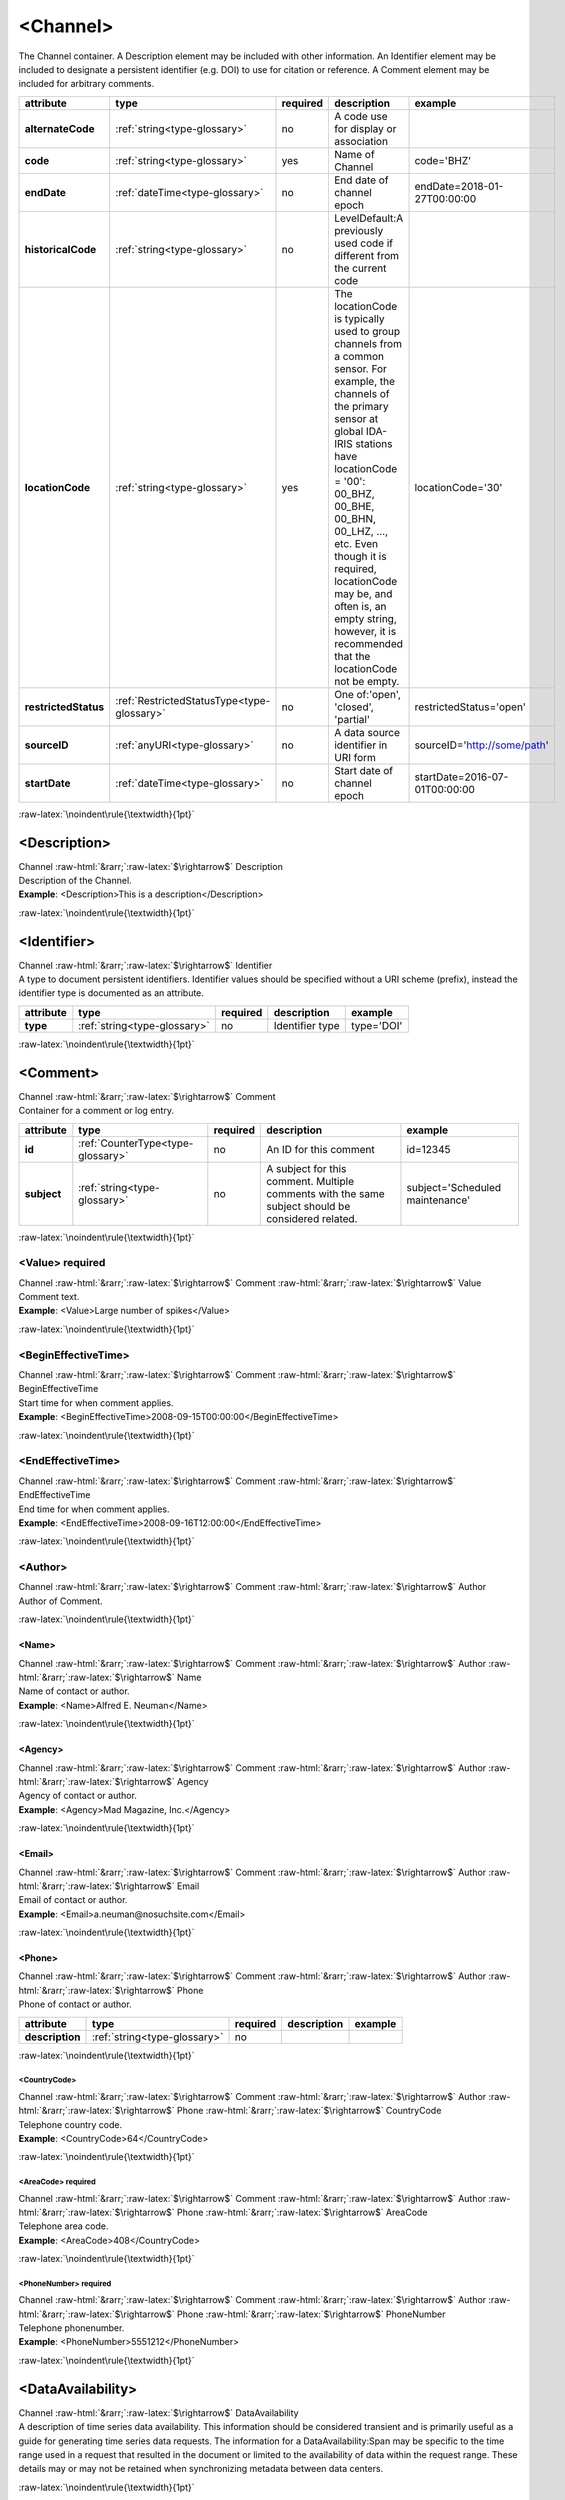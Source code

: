 .. Auto-generated rst file from scan of fdsn xsd

.. role:: blue
.. role:: red
.. role::  raw-html(raw)
	:format: html
.. role::  raw-latex(raw)
	:format: latex

.. _channel:

<Channel>
============================================================
.. container:: hatnote hatnote-gray

   .. container:: description

      The Channel container. A Description element may be included with other information. An Identifier element may be included to designate a persistent identifier (e.g. DOI) to use for citation or reference. A Comment element may be included for arbitrary comments.

.. tabularcolumns::|l|l|l|1|1| 

.. csv-table::
      :class: rows
      :escape: \ 
      :header: "attribute", "type", "required", "description", "example"
      :widths: auto

      **alternateCode**, :ref:`string<type-glossary>`, no, "A code use for display or association", "" 
      **code**, :ref:`string<type-glossary>`, :red:`yes`, "Name of Channel ", "code='BHZ'" 
      **endDate**, :ref:`dateTime<type-glossary>`, no, "End date of channel epoch", "endDate=2018-01-27T00:00:00" 
      **historicalCode**, :ref:`string<type-glossary>`, no, "LevelDefault:A previously used code if different from the current code", "" 
      **locationCode**, :ref:`string<type-glossary>`, :red:`yes`, "The locationCode is typically used to group channels from a common sensor. For example, the channels of the primary sensor at global IDA-IRIS stations have locationCode = '00': 00_BHZ, 00_BHE, 00_BHN, 00_LHZ, ..., etc. Even though it is required, locationCode may be, and often is, an empty string, however, it is recommended that the locationCode not be empty.", "locationCode='30'" 
      **restrictedStatus**, :ref:`RestrictedStatusType<type-glossary>`, no, "One of:'open', 'closed', 'partial'", "restrictedStatus='open'" 
      **sourceID**, :ref:`anyURI<type-glossary>`, no, "A data source identifier in URI form", "sourceID='http://some/path'" 
      **startDate**, :ref:`dateTime<type-glossary>`, no, "Start date of channel epoch", "startDate=2016-07-01T00:00:00" 


:raw-latex:`\noindent\rule{\textwidth}{1pt}`

.. _channel-description:

<Description>
------------------------------------------------------------
.. container:: hatnote hatnote-gray

   .. container:: crumb

      Channel :raw-html:`&rarr;`:raw-latex:`$\rightarrow$` Description

   .. container:: type

			.. only:: latex

					type: :ref:`string<type-glossary>`

			.. only:: html

					type:`string <appendices.html#glossary-string>`_

   .. container:: description

      Description of the Channel.

   .. container:: example

      **Example**: <Description>This is a description</Description>


:raw-latex:`\noindent\rule{\textwidth}{1pt}`

.. _channel-identifier:

<Identifier>
------------------------------------------------------------
.. container:: hatnote hatnote-gray

   .. container:: crumb

      Channel :raw-html:`&rarr;`:raw-latex:`$\rightarrow$` Identifier

   .. container:: type

			.. only:: latex

					type: :ref:`string<type-glossary>`

			.. only:: html

					type:`string <appendices.html#glossary-string>`_

   .. container:: description

      A type to document persistent identifiers. Identifier values should be specified without a URI scheme (prefix), instead the identifier type is documented as an attribute.

.. tabularcolumns::|l|l|l|1|1| 

.. csv-table::
      :class: rows
      :escape: \ 
      :header: "attribute", "type", "required", "description", "example"
      :widths: auto

      **type**, :ref:`string<type-glossary>`, no, "Identifier type", "type='DOI'" 


:raw-latex:`\noindent\rule{\textwidth}{1pt}`

.. _channel-comment:

<Comment>
------------------------------------------------------------
.. container:: hatnote hatnote-gray

   .. container:: crumb

      Channel :raw-html:`&rarr;`:raw-latex:`$\rightarrow$` Comment

   .. container:: description

      Container for a comment or log entry.

.. tabularcolumns::|l|l|l|1|1| 

.. csv-table::
      :class: rows
      :escape: \ 
      :header: "attribute", "type", "required", "description", "example"
      :widths: auto

      **id**, :ref:`CounterType<type-glossary>`, no, "An ID for this comment", "id=12345" 
      **subject**, :ref:`string<type-glossary>`, no, "A subject for this comment. Multiple comments with the same subject should be considered related.", "subject='Scheduled maintenance'" 


:raw-latex:`\noindent\rule{\textwidth}{1pt}`

.. _channel-comment-value:

<Value>     :red:`required`
^^^^^^^^^^^^^^^^^^^^^^^^^^^^^^^^^^^^^^^^^^^^^^^^^^^^^^^^^^^^
.. container:: hatnote hatnote-gray

   .. container:: crumb

      Channel :raw-html:`&rarr;`:raw-latex:`$\rightarrow$` Comment :raw-html:`&rarr;`:raw-latex:`$\rightarrow$` Value

   .. container:: type

			.. only:: latex

					type: :ref:`string<type-glossary>`

			.. only:: html

					type:`string <appendices.html#glossary-string>`_

   .. container:: description

      Comment text.

   .. container:: example

      **Example**: <Value>Large number of spikes</Value>


:raw-latex:`\noindent\rule{\textwidth}{1pt}`

.. _channel-comment-begineffectivetime:

<BeginEffectiveTime>
^^^^^^^^^^^^^^^^^^^^^^^^^^^^^^^^^^^^^^^^^^^^^^^^^^^^^^^^^^^^
.. container:: hatnote hatnote-gray

   .. container:: crumb

      Channel :raw-html:`&rarr;`:raw-latex:`$\rightarrow$` Comment :raw-html:`&rarr;`:raw-latex:`$\rightarrow$` BeginEffectiveTime

   .. container:: type

			.. only:: latex

					type: :ref:`dateTime<type-glossary>`

			.. only:: html

					type:`dateTime <appendices.html#glossary-datetime>`_

   .. container:: description

      Start time for when comment applies.

   .. container:: example

      **Example**: <BeginEffectiveTime>2008-09-15T00:00:00</BeginEffectiveTime>


:raw-latex:`\noindent\rule{\textwidth}{1pt}`

.. _channel-comment-endeffectivetime:

<EndEffectiveTime>
^^^^^^^^^^^^^^^^^^^^^^^^^^^^^^^^^^^^^^^^^^^^^^^^^^^^^^^^^^^^
.. container:: hatnote hatnote-gray

   .. container:: crumb

      Channel :raw-html:`&rarr;`:raw-latex:`$\rightarrow$` Comment :raw-html:`&rarr;`:raw-latex:`$\rightarrow$` EndEffectiveTime

   .. container:: type

			.. only:: latex

					type: :ref:`dateTime<type-glossary>`

			.. only:: html

					type:`dateTime <appendices.html#glossary-datetime>`_

   .. container:: description

      End time for when comment applies.

   .. container:: example

      **Example**: <EndEffectiveTime>2008-09-16T12:00:00</EndEffectiveTime>


:raw-latex:`\noindent\rule{\textwidth}{1pt}`

.. _channel-comment-author:

<Author>
^^^^^^^^^^^^^^^^^^^^^^^^^^^^^^^^^^^^^^^^^^^^^^^^^^^^^^^^^^^^
.. container:: hatnote hatnote-gray

   .. container:: crumb

      Channel :raw-html:`&rarr;`:raw-latex:`$\rightarrow$` Comment :raw-html:`&rarr;`:raw-latex:`$\rightarrow$` Author

   .. container:: description

      Author of Comment.


:raw-latex:`\noindent\rule{\textwidth}{1pt}`

.. _channel-comment-author-name:

<Name>
''''''''''''''''''''''''''''''''''''''''''''''''''''''''''''
.. container:: hatnote hatnote-gray

   .. container:: crumb

      Channel :raw-html:`&rarr;`:raw-latex:`$\rightarrow$` Comment :raw-html:`&rarr;`:raw-latex:`$\rightarrow$` Author :raw-html:`&rarr;`:raw-latex:`$\rightarrow$` Name

   .. container:: type

			.. only:: latex

					type: :ref:`string<type-glossary>`

			.. only:: html

					type:`string <appendices.html#glossary-string>`_

   .. container:: description

      Name of contact or author.

   .. container:: example

      **Example**: <Name>Alfred E. Neuman</Name>


:raw-latex:`\noindent\rule{\textwidth}{1pt}`

.. _channel-comment-author-agency:

<Agency>
''''''''''''''''''''''''''''''''''''''''''''''''''''''''''''
.. container:: hatnote hatnote-gray

   .. container:: crumb

      Channel :raw-html:`&rarr;`:raw-latex:`$\rightarrow$` Comment :raw-html:`&rarr;`:raw-latex:`$\rightarrow$` Author :raw-html:`&rarr;`:raw-latex:`$\rightarrow$` Agency

   .. container:: type

			.. only:: latex

					type: :ref:`string<type-glossary>`

			.. only:: html

					type:`string <appendices.html#glossary-string>`_

   .. container:: description

      Agency of contact or author.

   .. container:: example

      **Example**: <Agency>Mad Magazine, Inc.</Agency>


:raw-latex:`\noindent\rule{\textwidth}{1pt}`

.. _channel-comment-author-email:

<Email>
''''''''''''''''''''''''''''''''''''''''''''''''''''''''''''
.. container:: hatnote hatnote-gray

   .. container:: crumb

      Channel :raw-html:`&rarr;`:raw-latex:`$\rightarrow$` Comment :raw-html:`&rarr;`:raw-latex:`$\rightarrow$` Author :raw-html:`&rarr;`:raw-latex:`$\rightarrow$` Email

   .. container:: type

			.. only:: latex

					type: :ref:`string<type-glossary>`

			.. only:: html

					type:`string <appendices.html#glossary-string>`_

   .. container:: description

      Email of contact or author.

   .. container:: example

      **Example**: <Email>a.neuman@nosuchsite.com</Email>


:raw-latex:`\noindent\rule{\textwidth}{1pt}`

.. _channel-comment-author-phone:

<Phone>
''''''''''''''''''''''''''''''''''''''''''''''''''''''''''''
.. container:: hatnote hatnote-gray

   .. container:: crumb

      Channel :raw-html:`&rarr;`:raw-latex:`$\rightarrow$` Comment :raw-html:`&rarr;`:raw-latex:`$\rightarrow$` Author :raw-html:`&rarr;`:raw-latex:`$\rightarrow$` Phone

   .. container:: description

      Phone of contact or author.

.. tabularcolumns::|l|l|l|1|1| 

.. csv-table::
      :class: rows
      :escape: \ 
      :header: "attribute", "type", "required", "description", "example"
      :widths: auto

      **description**, :ref:`string<type-glossary>`, no, "", "" 


:raw-latex:`\noindent\rule{\textwidth}{1pt}`

.. _channel-comment-author-phone-countrycode:

<CountryCode>
""""""""""""""""""""""""""""""""""""""""""""""""""""""""""""
.. container:: hatnote hatnote-gray

   .. container:: crumb

      Channel :raw-html:`&rarr;`:raw-latex:`$\rightarrow$` Comment :raw-html:`&rarr;`:raw-latex:`$\rightarrow$` Author :raw-html:`&rarr;`:raw-latex:`$\rightarrow$` Phone :raw-html:`&rarr;`:raw-latex:`$\rightarrow$` CountryCode

   .. container:: type

			.. only:: latex

					type: :ref:`integer<type-glossary>`

			.. only:: html

					type:`integer <appendices.html#glossary-integer>`_

   .. container:: description

      Telephone country code.

   .. container:: example

      **Example**: <CountryCode>64</CountryCode>


:raw-latex:`\noindent\rule{\textwidth}{1pt}`

.. _channel-comment-author-phone-areacode:

<AreaCode>     :red:`required`
""""""""""""""""""""""""""""""""""""""""""""""""""""""""""""
.. container:: hatnote hatnote-gray

   .. container:: crumb

      Channel :raw-html:`&rarr;`:raw-latex:`$\rightarrow$` Comment :raw-html:`&rarr;`:raw-latex:`$\rightarrow$` Author :raw-html:`&rarr;`:raw-latex:`$\rightarrow$` Phone :raw-html:`&rarr;`:raw-latex:`$\rightarrow$` AreaCode

   .. container:: type

			.. only:: latex

					type: :ref:`integer<type-glossary>`

			.. only:: html

					type:`integer <appendices.html#glossary-integer>`_

   .. container:: description

      Telephone area code.

   .. container:: example

      **Example**: <AreaCode>408</CountryCode>


:raw-latex:`\noindent\rule{\textwidth}{1pt}`

.. _channel-comment-author-phone-phonenumber:

<PhoneNumber>     :red:`required`
""""""""""""""""""""""""""""""""""""""""""""""""""""""""""""
.. container:: hatnote hatnote-gray

   .. container:: crumb

      Channel :raw-html:`&rarr;`:raw-latex:`$\rightarrow$` Comment :raw-html:`&rarr;`:raw-latex:`$\rightarrow$` Author :raw-html:`&rarr;`:raw-latex:`$\rightarrow$` Phone :raw-html:`&rarr;`:raw-latex:`$\rightarrow$` PhoneNumber

   .. container:: type

			.. only:: latex

					type: :ref:`string<type-glossary>`

			.. only:: html

					type:`string <appendices.html#glossary-string>`_

   .. container:: description

      Telephone phonenumber.

   .. container:: example

      **Example**: <PhoneNumber>5551212</PhoneNumber>


:raw-latex:`\noindent\rule{\textwidth}{1pt}`

.. _channel-dataavailability:

<DataAvailability>
------------------------------------------------------------
.. container:: hatnote hatnote-gray

   .. container:: crumb

      Channel :raw-html:`&rarr;`:raw-latex:`$\rightarrow$` DataAvailability

   .. container:: description

      A description of time series data availability. This information should be considered transient and is primarily useful as a guide for generating time series data requests. The information for a DataAvailability:Span may be specific to the time range used in a request that resulted in the document or limited to the availability of data within the request range. These details may or may not be retained when synchronizing metadata between data centers.


:raw-latex:`\noindent\rule{\textwidth}{1pt}`

.. _channel-dataavailability-extent:

<Extent>
^^^^^^^^^^^^^^^^^^^^^^^^^^^^^^^^^^^^^^^^^^^^^^^^^^^^^^^^^^^^
.. container:: hatnote hatnote-gray

   .. container:: crumb

      Channel :raw-html:`&rarr;`:raw-latex:`$\rightarrow$` DataAvailability :raw-html:`&rarr;`:raw-latex:`$\rightarrow$` Extent

   .. container:: description

      Data availability extents, the earliest and latest data available. No information about the continuity of the data is included or implied.

.. tabularcolumns::|l|l|l|1|1| 

.. csv-table::
      :class: rows
      :escape: \ 
      :header: "attribute", "type", "required", "description", "example"
      :widths: auto

      **end**, :ref:`dateTime<type-glossary>`, :red:`yes`, "end date of extent", "end=1988-12-31T00:00:00" 
      **start**, :ref:`dateTime<type-glossary>`, :red:`yes`, "start date of extent", "start=1988-01-01T00:00:00" 


:raw-latex:`\noindent\rule{\textwidth}{1pt}`

.. _channel-dataavailability-span:

<Span>
^^^^^^^^^^^^^^^^^^^^^^^^^^^^^^^^^^^^^^^^^^^^^^^^^^^^^^^^^^^^
.. container:: hatnote hatnote-gray

   .. container:: crumb

      Channel :raw-html:`&rarr;`:raw-latex:`$\rightarrow$` DataAvailability :raw-html:`&rarr;`:raw-latex:`$\rightarrow$` Span

   .. container:: description

      A type for describing data availability spans, with variable continuity. The time range described may be based on the request parameters that generated the document and not necessarily relate to continuity outside of the range. It may also be a smaller time window than the request depending on the data characteristics.

.. tabularcolumns::|l|l|l|1|1| 

.. csv-table::
      :class: rows
      :escape: \ 
      :header: "attribute", "type", "required", "description", "example"
      :widths: auto

      **end**, :ref:`dateTime<type-glossary>`, :red:`yes`, "end date of span", "end=1988-12-31T00:00:00" 
      **maximumTimeTear**, :ref:`decimal<type-glossary>`, no, "The maximum time tear (gap or overlap) in seconds between time series segments in the specified range.", "maximumTimeTear=0.01" 
      **numberSegments**, :ref:`integer<type-glossary>`, :red:`yes`, "The number of continuous time series segments contained in the specified time range. A value of 1 indicates that the time series is continuous from start to end.", "numberSegments=2" 
      **start**, :ref:`dateTime<type-glossary>`, :red:`yes`, "start date of span", "start=1988-01-01T00:00:00" 


:raw-latex:`\noindent\rule{\textwidth}{1pt}`

.. _channel-externalreference:

<ExternalReference>
------------------------------------------------------------
.. container:: hatnote hatnote-gray

   .. container:: crumb

      Channel :raw-html:`&rarr;`:raw-latex:`$\rightarrow$` ExternalReference

   .. container:: description

      URI of any type of external report, such as data quality reports.


:raw-latex:`\noindent\rule{\textwidth}{1pt}`

.. _channel-externalreference-uri:

<URI>     :red:`required`
^^^^^^^^^^^^^^^^^^^^^^^^^^^^^^^^^^^^^^^^^^^^^^^^^^^^^^^^^^^^
.. container:: hatnote hatnote-gray

   .. container:: crumb

      Channel :raw-html:`&rarr;`:raw-latex:`$\rightarrow$` ExternalReference :raw-html:`&rarr;`:raw-latex:`$\rightarrow$` URI

   .. container:: type

			.. only:: latex

					type: :ref:`anyURI<type-glossary>`

			.. only:: html

					type:`anyURI <appendices.html#glossary-anyuri>`_

   .. container:: description

      URI of the external reference.


:raw-latex:`\noindent\rule{\textwidth}{1pt}`

.. _channel-externalreference-description:

<Description>     :red:`required`
^^^^^^^^^^^^^^^^^^^^^^^^^^^^^^^^^^^^^^^^^^^^^^^^^^^^^^^^^^^^
.. container:: hatnote hatnote-gray

   .. container:: crumb

      Channel :raw-html:`&rarr;`:raw-latex:`$\rightarrow$` ExternalReference :raw-html:`&rarr;`:raw-latex:`$\rightarrow$` Description

   .. container:: type

			.. only:: latex

					type: :ref:`string<type-glossary>`

			.. only:: html

					type:`string <appendices.html#glossary-string>`_

   .. container:: description

      Description of the external reference.


:raw-latex:`\noindent\rule{\textwidth}{1pt}`

.. _channel-latitude:

<Latitude>     :red:`required`
------------------------------------------------------------
.. container:: hatnote hatnote-gray

   .. container:: crumb

      Channel :raw-html:`&rarr;`:raw-latex:`$\rightarrow$` Latitude

   .. container:: type

			.. only:: latex

					type: :ref:`double<type-glossary>` range:-90.0 :math:`\le` Latitude :math:`\lt` 90.0

			.. only:: html

					type:`double <appendices.html#glossary-double>`_ range:-90.0 :math:`\le` Latitude :math:`\lt` 90.0

   .. container:: description

      Latitude of this channel's sensor, by default in degrees. Often the same as the station latitude, but when different the channel latitude is the true location of the sensor.

   .. container:: example

      **Example**: <Latitude unit="DEGREES" datum="WGS84">34.9459</Latitude>

.. tabularcolumns::|l|l|l|1|1| 

.. csv-table::
      :class: rows
      :escape: \ 
      :header: "attribute", "type", "required", "description", "example"
      :widths: auto

      **unit**, :ref:`string<type-glossary>`, no, "The type of unit being used.", "unit='DEGREES'" 
      **plusError**, :ref:`double<type-glossary>`, no, "plus uncertainty or error in measured value.", "plusError=0.1" 
      **minusError**, :ref:`double<type-glossary>`, no, "minus uncertainty or error in measured value.", "minusError=0.1" 
      **measurementMethod**, :ref:`string<type-glossary>`, no, "", "" 
      **datum**, :ref:`NMTOKEN<type-glossary>`, no, "", "" 


:raw-latex:`\noindent\rule{\textwidth}{1pt}`

.. _channel-longitude:

<Longitude>     :red:`required`
------------------------------------------------------------
.. container:: hatnote hatnote-gray

   .. container:: crumb

      Channel :raw-html:`&rarr;`:raw-latex:`$\rightarrow$` Longitude

   .. container:: type

			.. only:: latex

					type: :ref:`double<type-glossary>` range:-180.0 :math:`\le` Longitude :math:`\le` 180.0

			.. only:: html

					type:`double <appendices.html#glossary-double>`_ range:-180.0 :math:`\le` Longitude :math:`\le` 180.0

   .. container:: description

      Longitude of this channel's sensor, by default in degrees. Often the same as the station longitude, but when different the channel longitude is the true location of the sensor.

   .. container:: example

      **Example**: <Longitude unit="DEGREES" datum="WGS84">-106.4572</Longitude>

.. tabularcolumns::|l|l|l|1|1| 

.. csv-table::
      :class: rows
      :escape: \ 
      :header: "attribute", "type", "required", "description", "example"
      :widths: auto

      **unit**, :ref:`string<type-glossary>`, no, "The type of unit being used.", "unit='DEGREES'" 
      **plusError**, :ref:`double<type-glossary>`, no, "plus uncertainty or error in measured value.", "plusError=0.1" 
      **minusError**, :ref:`double<type-glossary>`, no, "minus uncertainty or error in measured value.", "minusError=0.1" 
      **measurementMethod**, :ref:`string<type-glossary>`, no, "", "" 
      **datum**, :ref:`NMTOKEN<type-glossary>`, no, "", "" 


:raw-latex:`\noindent\rule{\textwidth}{1pt}`

.. _channel-elevation:

<Elevation>     :red:`required`
------------------------------------------------------------
.. container:: hatnote hatnote-gray

   .. container:: crumb

      Channel :raw-html:`&rarr;`:raw-latex:`$\rightarrow$` Elevation

   .. container:: type

			.. only:: latex

					type: :ref:`double<type-glossary>`

			.. only:: html

					type:`double <appendices.html#glossary-double>`_

   .. container:: description

      Elevation of the sensor, by default in meters.

.. tabularcolumns::|l|l|l|1|1| 

.. csv-table::
      :class: rows
      :escape: \ 
      :header: "attribute", "type", "required", "description", "example"
      :widths: auto

      **unit**, :ref:`string<type-glossary>`, no, "The type of unit being used.", "unit='m'" 
      **plusError**, :ref:`double<type-glossary>`, no, "plus uncertainty or error in measured value.", "plusError=0.1" 
      **minusError**, :ref:`double<type-glossary>`, no, "minus uncertainty or error in measured value.", "minusError=0.1" 
      **measurementMethod**, :ref:`string<type-glossary>`, no, "", "" 


:raw-latex:`\noindent\rule{\textwidth}{1pt}`

.. _channel-depth:

<Depth>     :red:`required`
------------------------------------------------------------
.. container:: hatnote hatnote-gray

   .. container:: crumb

      Channel :raw-html:`&rarr;`:raw-latex:`$\rightarrow$` Depth

   .. container:: type

			.. only:: latex

					type: :ref:`double<type-glossary>`

			.. only:: html

					type:`double <appendices.html#glossary-double>`_

   .. container:: description

      The depth of the sensor under the local surface ground level, in positive meters.

.. tabularcolumns::|l|l|l|1|1| 

.. csv-table::
      :class: rows
      :escape: \ 
      :header: "attribute", "type", "required", "description", "example"
      :widths: auto

      **unit**, :ref:`string<type-glossary>`, no, "The type of unit being used.", "unit='m'" 
      **plusError**, :ref:`double<type-glossary>`, no, "plus uncertainty or error in measured value.", "plusError=0.1" 
      **minusError**, :ref:`double<type-glossary>`, no, "minus uncertainty or error in measured value.", "minusError=0.1" 
      **measurementMethod**, :ref:`string<type-glossary>`, no, "", "" 


:raw-latex:`\noindent\rule{\textwidth}{1pt}`

.. _channel-azimuth:

<Azimuth>
------------------------------------------------------------
.. container:: hatnote hatnote-gray

   .. container:: crumb

      Channel :raw-html:`&rarr;`:raw-latex:`$\rightarrow$` Azimuth

   .. container:: type

			.. only:: latex

					type: :ref:`double<type-glossary>` range:0.0 :math:`\le` Azimuth :math:`\lt` 360.0

			.. only:: html

					type:`double <appendices.html#glossary-double>`_ range:0.0 :math:`\le` Azimuth :math:`\lt` 360.0

   .. container:: description

      Azimuth of the sensor in degrees clockwise from geographic (true) north.

.. tabularcolumns::|l|l|l|1|1| 

.. csv-table::
      :class: rows
      :escape: \ 
      :header: "attribute", "type", "required", "description", "example"
      :widths: auto

      **unit**, :ref:`string<type-glossary>`, no, "The type of unit being used.", "unit='DEGREES'" 
      **plusError**, :ref:`double<type-glossary>`, no, "plus uncertainty or error in measured value.", "plusError=0.1" 
      **minusError**, :ref:`double<type-glossary>`, no, "minus uncertainty or error in measured value.", "minusError=0.1" 
      **measurementMethod**, :ref:`string<type-glossary>`, no, "", "" 


:raw-latex:`\noindent\rule{\textwidth}{1pt}`

.. _channel-dip:

<Dip>
------------------------------------------------------------
.. container:: hatnote hatnote-gray

   .. container:: crumb

      Channel :raw-html:`&rarr;`:raw-latex:`$\rightarrow$` Dip

   .. container:: type

			.. only:: latex

					type: :ref:`double<type-glossary>` range:-90.0 :math:`\le` Dip :math:`\le` 90.0

			.. only:: html

					type:`double <appendices.html#glossary-double>`_ range:-90.0 :math:`\le` Dip :math:`\le` 90.0

   .. container:: description

      Dip of the instrument in degrees, positive down from horizontal.

.. tabularcolumns::|l|l|l|1|1| 

.. csv-table::
      :class: rows
      :escape: \ 
      :header: "attribute", "type", "required", "description", "example"
      :widths: auto

      **unit**, :ref:`string<type-glossary>`, no, "The type of unit being used.", "unit='DEGREES'" 
      **plusError**, :ref:`double<type-glossary>`, no, "plus uncertainty or error in measured value.", "plusError=0.1" 
      **minusError**, :ref:`double<type-glossary>`, no, "minus uncertainty or error in measured value.", "minusError=0.1" 
      **measurementMethod**, :ref:`string<type-glossary>`, no, "", "" 


:raw-latex:`\noindent\rule{\textwidth}{1pt}`

.. _channel-waterlevel:

<WaterLevel>
------------------------------------------------------------
.. container:: hatnote hatnote-gray

   .. container:: crumb

      Channel :raw-html:`&rarr;`:raw-latex:`$\rightarrow$` WaterLevel

   .. container:: type

			.. only:: latex

					type: :ref:`double<type-glossary>`

			.. only:: html

					type:`double <appendices.html#glossary-double>`_

   .. container:: description

      Elevation of the water surface in meters for underwater sites, where 0 is sea level. If you put an OBS on a lake bottom, where the lake surface is at elevation=0, then you should set WaterLevel=0.

.. tabularcolumns::|l|l|l|1|1| 

.. csv-table::
      :class: rows
      :escape: \ 
      :header: "attribute", "type", "required", "description", "example"
      :widths: auto

      **unit**, :ref:`string<type-glossary>`, no, "The unit of measurement. Use *SI* unit names and symbols whenever possible (e.g., 'm' instead of 'METERS').", "unit='m'" 
      **plusError**, :ref:`double<type-glossary>`, no, "plus uncertainty or error in measured value.", "plusError=0.1" 
      **minusError**, :ref:`double<type-glossary>`, no, "minus uncertainty or error in measured value.", "minusError=0.1" 
      **measurementMethod**, :ref:`string<type-glossary>`, no, "", "" 


:raw-latex:`\noindent\rule{\textwidth}{1pt}`

.. _channel-type:

<Type>
------------------------------------------------------------
.. container:: hatnote hatnote-gray

   .. container:: crumb

      Channel :raw-html:`&rarr;`:raw-latex:`$\rightarrow$` Type

   .. container:: type

			.. only:: latex

					type: :ref:`string<type-glossary>`

			.. only:: html

					type:`string <appendices.html#glossary-string>`_

   .. container:: description

      Data type for this channel. One or more <Type> tags can be used to specify the nature of the data this channel collects. The value between the <Type> tags must be one of: TRIGGERED, CONTINUOUS, HEALTH, GEOPHYSICAL, WEATHER, FLAG or SYNTHESIZED.

   .. container:: example

      **Example**: <Type>CONTINUOUS</Type>


:raw-latex:`\noindent\rule{\textwidth}{1pt}`

.. _channel-samplerate:

<SampleRate>
------------------------------------------------------------
.. container:: hatnote hatnote-gray

   .. container:: crumb

      Channel :raw-html:`&rarr;`:raw-latex:`$\rightarrow$` SampleRate

   .. container:: type

			.. only:: latex

					type: :ref:`double<type-glossary>`

			.. only:: html

					type:`double <appendices.html#glossary-double>`_

   .. container:: description

      Sample rate in samples per second. SampleRate is optional unless SampleRateRatio is present, in which case SampleRate is required.

   .. container:: example

      **Example**: <SampleRate units='SAMPLES/S'>40.0</SampleRate>

.. tabularcolumns::|l|l|l|1|1| 

.. csv-table::
      :class: rows
      :escape: \ 
      :header: "attribute", "type", "required", "description", "example"
      :widths: auto

      **unit**, :ref:`string<type-glossary>`, no, "The type of unit being used.", "unit='SAMPLES/S'" 
      **plusError**, :ref:`double<type-glossary>`, no, "plus uncertainty or error in measured value.", "plusError=0.1" 
      **minusError**, :ref:`double<type-glossary>`, no, "minus uncertainty or error in measured value.", "minusError=0.1" 
      **measurementMethod**, :ref:`string<type-glossary>`, no, "", "" 


:raw-latex:`\noindent\rule{\textwidth}{1pt}`

.. _channel-samplerateratio:

<SampleRateRatio>
------------------------------------------------------------
.. container:: hatnote hatnote-gray

   .. container:: crumb

      Channel :raw-html:`&rarr;`:raw-latex:`$\rightarrow$` SampleRateRatio

   .. container:: description

      Sample rate expressed as number of samples in a number of seconds. If present, then <SampleRate> must also be present. It can be useful for very slow data (e.g., greater than 10 days), since it allows for greater precision in the stored value.

   .. container:: example

      **Example**: <SampleRate>3.859999367e-07</SampleRate> <SampleRateRatio><NumberSamples>1</NumberSamples> <NumberSeconds>2590674</NumberSeconds> </SampleRateRatio>


:raw-latex:`\noindent\rule{\textwidth}{1pt}`

.. _channel-samplerateratio-numbersamples:

<NumberSamples>     :red:`required`
^^^^^^^^^^^^^^^^^^^^^^^^^^^^^^^^^^^^^^^^^^^^^^^^^^^^^^^^^^^^
.. container:: hatnote hatnote-gray

   .. container:: crumb

      Channel :raw-html:`&rarr;`:raw-latex:`$\rightarrow$` SampleRateRatio :raw-html:`&rarr;`:raw-latex:`$\rightarrow$` NumberSamples

   .. container:: type

			.. only:: latex

					type: :ref:`integer<type-glossary>`

			.. only:: html

					type:`integer <appendices.html#glossary-integer>`_

   .. container:: description

      Integer number of samples that span a number of seconds.


:raw-latex:`\noindent\rule{\textwidth}{1pt}`

.. _channel-samplerateratio-numberseconds:

<NumberSeconds>     :red:`required`
^^^^^^^^^^^^^^^^^^^^^^^^^^^^^^^^^^^^^^^^^^^^^^^^^^^^^^^^^^^^
.. container:: hatnote hatnote-gray

   .. container:: crumb

      Channel :raw-html:`&rarr;`:raw-latex:`$\rightarrow$` SampleRateRatio :raw-html:`&rarr;`:raw-latex:`$\rightarrow$` NumberSeconds

   .. container:: type

			.. only:: latex

					type: :ref:`integer<type-glossary>`

			.. only:: html

					type:`integer <appendices.html#glossary-integer>`_

   .. container:: description

      Integer number of seconds that span a number of samples.


:raw-latex:`\noindent\rule{\textwidth}{1pt}`

.. _channel-clockdrift:

<ClockDrift>
------------------------------------------------------------
.. container:: hatnote hatnote-gray

   .. container:: crumb

      Channel :raw-html:`&rarr;`:raw-latex:`$\rightarrow$` ClockDrift

   .. container:: type

			.. only:: latex

					type: :ref:`double<type-glossary>` range:ClockDrift :math:`\ge` 0.0

			.. only:: html

					type:`double <appendices.html#glossary-double>`_ range:ClockDrift :math:`\ge` 0.0

   .. container:: description

      Tolerance value, measured in seconds per sample, used as a threshold for time error detection in data from the channel.

.. tabularcolumns::|l|l|l|1|1| 

.. csv-table::
      :class: rows
      :escape: \ 
      :header: "attribute", "type", "required", "description", "example"
      :widths: auto

      **unit**, :ref:`string<type-glossary>`, no, "The unit of drift value.", "unit='SECONDS/SAMPLE'" 
      **plusError**, :ref:`double<type-glossary>`, no, "plus uncertainty or error in measured value.", "plusError=0.1" 
      **minusError**, :ref:`double<type-glossary>`, no, "minus uncertainty or error in measured value.", "minusError=0.1" 
      **measurementMethod**, :ref:`string<type-glossary>`, no, "", "" 


:raw-latex:`\noindent\rule{\textwidth}{1pt}`

.. _channel-calibrationunits:

<CalibrationUnits>
------------------------------------------------------------
.. container:: hatnote hatnote-gray

   .. container:: crumb

      Channel :raw-html:`&rarr;`:raw-latex:`$\rightarrow$` CalibrationUnits

   .. container:: description

      Units of calibration (e.g., V (for Volts) or A (for amps)).

   .. container:: example

      **Example**:  <CalibrationUnits><Name>V</Name> <Description>Volts</Description> </CalibrationUnits>


:raw-latex:`\noindent\rule{\textwidth}{1pt}`

.. _channel-calibrationunits-name:

<Name>     :red:`required`
^^^^^^^^^^^^^^^^^^^^^^^^^^^^^^^^^^^^^^^^^^^^^^^^^^^^^^^^^^^^
.. container:: hatnote hatnote-gray

   .. container:: crumb

      Channel :raw-html:`&rarr;`:raw-latex:`$\rightarrow$` CalibrationUnits :raw-html:`&rarr;`:raw-latex:`$\rightarrow$` Name

   .. container:: type

			.. only:: latex

					type: :ref:`string<type-glossary>`

			.. only:: html

					type:`string <appendices.html#glossary-string>`_

   .. container:: description

      Symbol or name of units, e.g. "m/s", "V", "Pa", "C". Use SI whenever possible.


:raw-latex:`\noindent\rule{\textwidth}{1pt}`

.. _channel-calibrationunits-description:

<Description>
^^^^^^^^^^^^^^^^^^^^^^^^^^^^^^^^^^^^^^^^^^^^^^^^^^^^^^^^^^^^
.. container:: hatnote hatnote-gray

   .. container:: crumb

      Channel :raw-html:`&rarr;`:raw-latex:`$\rightarrow$` CalibrationUnits :raw-html:`&rarr;`:raw-latex:`$\rightarrow$` Description

   .. container:: type

			.. only:: latex

					type: :ref:`string<type-glossary>`

			.. only:: html

					type:`string <appendices.html#glossary-string>`_

   .. container:: description

      Description of units, e.g. "Velocity in meters per second", "Volts", "Pascals", "Degrees Celsius".


:raw-latex:`\noindent\rule{\textwidth}{1pt}`

.. _channel-sensor:

<Sensor>
------------------------------------------------------------
.. container:: hatnote hatnote-gray

   .. container:: crumb

      Channel :raw-html:`&rarr;`:raw-latex:`$\rightarrow$` Sensor

   .. container:: description

      Details of the (typically analog) sensor attached to this channel. If this was entered at the Station level, it is not necessary to do it for each Channel, unless you have differences in equipment.

.. tabularcolumns::|l|l|l|1|1| 

.. csv-table::
      :class: rows
      :escape: \ 
      :header: "attribute", "type", "required", "description", "example"
      :widths: auto

      **resourceId**, :ref:`string<type-glossary>`, no, "An identifier that serves to uniquely identify this resource. This identifier can be interpreted differently depending on the datacenter/software that generated the document. Also, we recommend using a prefix, e.g., GENERATOR:Meaningful ID. It should be expected that equipment with the same ID should indicate the same information/be derived from the same base instruments.", "" 


:raw-latex:`\noindent\rule{\textwidth}{1pt}`

.. _channel-sensor-type:

<Type>
^^^^^^^^^^^^^^^^^^^^^^^^^^^^^^^^^^^^^^^^^^^^^^^^^^^^^^^^^^^^
.. container:: hatnote hatnote-gray

   .. container:: crumb

      Channel :raw-html:`&rarr;`:raw-latex:`$\rightarrow$` Sensor :raw-html:`&rarr;`:raw-latex:`$\rightarrow$` Type

   .. container:: type

			.. only:: latex

					type: :ref:`string<type-glossary>`

			.. only:: html

					type:`string <appendices.html#glossary-string>`_

   .. container:: description

      Type of equipment.


:raw-latex:`\noindent\rule{\textwidth}{1pt}`

.. _channel-sensor-description:

<Description>
^^^^^^^^^^^^^^^^^^^^^^^^^^^^^^^^^^^^^^^^^^^^^^^^^^^^^^^^^^^^
.. container:: hatnote hatnote-gray

   .. container:: crumb

      Channel :raw-html:`&rarr;`:raw-latex:`$\rightarrow$` Sensor :raw-html:`&rarr;`:raw-latex:`$\rightarrow$` Description

   .. container:: type

			.. only:: latex

					type: :ref:`string<type-glossary>`

			.. only:: html

					type:`string <appendices.html#glossary-string>`_

   .. container:: description

      Description of equipment.


:raw-latex:`\noindent\rule{\textwidth}{1pt}`

.. _channel-sensor-manufacturer:

<Manufacturer>
^^^^^^^^^^^^^^^^^^^^^^^^^^^^^^^^^^^^^^^^^^^^^^^^^^^^^^^^^^^^
.. container:: hatnote hatnote-gray

   .. container:: crumb

      Channel :raw-html:`&rarr;`:raw-latex:`$\rightarrow$` Sensor :raw-html:`&rarr;`:raw-latex:`$\rightarrow$` Manufacturer

   .. container:: type

			.. only:: latex

					type: :ref:`string<type-glossary>`

			.. only:: html

					type:`string <appendices.html#glossary-string>`_

   .. container:: description

      Manufacturer of equipment.


:raw-latex:`\noindent\rule{\textwidth}{1pt}`

.. _channel-sensor-vendor:

<Vendor>
^^^^^^^^^^^^^^^^^^^^^^^^^^^^^^^^^^^^^^^^^^^^^^^^^^^^^^^^^^^^
.. container:: hatnote hatnote-gray

   .. container:: crumb

      Channel :raw-html:`&rarr;`:raw-latex:`$\rightarrow$` Sensor :raw-html:`&rarr;`:raw-latex:`$\rightarrow$` Vendor

   .. container:: type

			.. only:: latex

					type: :ref:`string<type-glossary>`

			.. only:: html

					type:`string <appendices.html#glossary-string>`_

   .. container:: description

      Vendor of equipment.


:raw-latex:`\noindent\rule{\textwidth}{1pt}`

.. _channel-sensor-model:

<Model>
^^^^^^^^^^^^^^^^^^^^^^^^^^^^^^^^^^^^^^^^^^^^^^^^^^^^^^^^^^^^
.. container:: hatnote hatnote-gray

   .. container:: crumb

      Channel :raw-html:`&rarr;`:raw-latex:`$\rightarrow$` Sensor :raw-html:`&rarr;`:raw-latex:`$\rightarrow$` Model

   .. container:: type

			.. only:: latex

					type: :ref:`string<type-glossary>`

			.. only:: html

					type:`string <appendices.html#glossary-string>`_

   .. container:: description

      Model of equipment.


:raw-latex:`\noindent\rule{\textwidth}{1pt}`

.. _channel-sensor-serialnumber:

<SerialNumber>
^^^^^^^^^^^^^^^^^^^^^^^^^^^^^^^^^^^^^^^^^^^^^^^^^^^^^^^^^^^^
.. container:: hatnote hatnote-gray

   .. container:: crumb

      Channel :raw-html:`&rarr;`:raw-latex:`$\rightarrow$` Sensor :raw-html:`&rarr;`:raw-latex:`$\rightarrow$` SerialNumber

   .. container:: type

			.. only:: latex

					type: :ref:`string<type-glossary>`

			.. only:: html

					type:`string <appendices.html#glossary-string>`_

   .. container:: description

      Serial number of equipment.


:raw-latex:`\noindent\rule{\textwidth}{1pt}`

.. _channel-sensor-installationdate:

<InstallationDate>
^^^^^^^^^^^^^^^^^^^^^^^^^^^^^^^^^^^^^^^^^^^^^^^^^^^^^^^^^^^^
.. container:: hatnote hatnote-gray

   .. container:: crumb

      Channel :raw-html:`&rarr;`:raw-latex:`$\rightarrow$` Sensor :raw-html:`&rarr;`:raw-latex:`$\rightarrow$` InstallationDate

   .. container:: type

			.. only:: latex

					type: :ref:`dateTime<type-glossary>`

			.. only:: html

					type:`dateTime <appendices.html#glossary-datetime>`_

   .. container:: description

      Installation date of equipment.


:raw-latex:`\noindent\rule{\textwidth}{1pt}`

.. _channel-sensor-removaldate:

<RemovalDate>
^^^^^^^^^^^^^^^^^^^^^^^^^^^^^^^^^^^^^^^^^^^^^^^^^^^^^^^^^^^^
.. container:: hatnote hatnote-gray

   .. container:: crumb

      Channel :raw-html:`&rarr;`:raw-latex:`$\rightarrow$` Sensor :raw-html:`&rarr;`:raw-latex:`$\rightarrow$` RemovalDate

   .. container:: type

			.. only:: latex

					type: :ref:`dateTime<type-glossary>`

			.. only:: html

					type:`dateTime <appendices.html#glossary-datetime>`_

   .. container:: description

      Removal date of equipment.


:raw-latex:`\noindent\rule{\textwidth}{1pt}`

.. _channel-sensor-calibrationdate:

<CalibrationDate>
^^^^^^^^^^^^^^^^^^^^^^^^^^^^^^^^^^^^^^^^^^^^^^^^^^^^^^^^^^^^
.. container:: hatnote hatnote-gray

   .. container:: crumb

      Channel :raw-html:`&rarr;`:raw-latex:`$\rightarrow$` Sensor :raw-html:`&rarr;`:raw-latex:`$\rightarrow$` CalibrationDate

   .. container:: type

			.. only:: latex

					type: :ref:`dateTime<type-glossary>`

			.. only:: html

					type:`dateTime <appendices.html#glossary-datetime>`_

   .. container:: description

      A description of the units of the calibration.


:raw-latex:`\noindent\rule{\textwidth}{1pt}`

.. _channel-preamplifier:

<PreAmplifier>
------------------------------------------------------------
.. container:: hatnote hatnote-gray

   .. container:: crumb

      Channel :raw-html:`&rarr;`:raw-latex:`$\rightarrow$` PreAmplifier

   .. container:: description

      Preamplifier (if any) used by this channel. If this was entered at the Station level, it is not necessary to do it for each Channel, unless you have differences in equipment.

.. tabularcolumns::|l|l|l|1|1| 

.. csv-table::
      :class: rows
      :escape: \ 
      :header: "attribute", "type", "required", "description", "example"
      :widths: auto

      **resourceId**, :ref:`string<type-glossary>`, no, "An identifier that serves to uniquely identify this resource. This identifier can be interpreted differently depending on the datacenter/software that generated the document. Also, we recommend using a prefix, e.g., GENERATOR:Meaningful ID. It should be expected that equipment with the same ID should indicate the same information/be derived from the same base instruments.", "" 


:raw-latex:`\noindent\rule{\textwidth}{1pt}`

.. _channel-preamplifier-type:

<Type>
^^^^^^^^^^^^^^^^^^^^^^^^^^^^^^^^^^^^^^^^^^^^^^^^^^^^^^^^^^^^
.. container:: hatnote hatnote-gray

   .. container:: crumb

      Channel :raw-html:`&rarr;`:raw-latex:`$\rightarrow$` PreAmplifier :raw-html:`&rarr;`:raw-latex:`$\rightarrow$` Type

   .. container:: type

			.. only:: latex

					type: :ref:`string<type-glossary>`

			.. only:: html

					type:`string <appendices.html#glossary-string>`_

   .. container:: description

      Type of equipment.


:raw-latex:`\noindent\rule{\textwidth}{1pt}`

.. _channel-preamplifier-description:

<Description>
^^^^^^^^^^^^^^^^^^^^^^^^^^^^^^^^^^^^^^^^^^^^^^^^^^^^^^^^^^^^
.. container:: hatnote hatnote-gray

   .. container:: crumb

      Channel :raw-html:`&rarr;`:raw-latex:`$\rightarrow$` PreAmplifier :raw-html:`&rarr;`:raw-latex:`$\rightarrow$` Description

   .. container:: type

			.. only:: latex

					type: :ref:`string<type-glossary>`

			.. only:: html

					type:`string <appendices.html#glossary-string>`_

   .. container:: description

      Description of equipment.


:raw-latex:`\noindent\rule{\textwidth}{1pt}`

.. _channel-preamplifier-manufacturer:

<Manufacturer>
^^^^^^^^^^^^^^^^^^^^^^^^^^^^^^^^^^^^^^^^^^^^^^^^^^^^^^^^^^^^
.. container:: hatnote hatnote-gray

   .. container:: crumb

      Channel :raw-html:`&rarr;`:raw-latex:`$\rightarrow$` PreAmplifier :raw-html:`&rarr;`:raw-latex:`$\rightarrow$` Manufacturer

   .. container:: type

			.. only:: latex

					type: :ref:`string<type-glossary>`

			.. only:: html

					type:`string <appendices.html#glossary-string>`_

   .. container:: description

      Manufacturer of equipment.


:raw-latex:`\noindent\rule{\textwidth}{1pt}`

.. _channel-preamplifier-vendor:

<Vendor>
^^^^^^^^^^^^^^^^^^^^^^^^^^^^^^^^^^^^^^^^^^^^^^^^^^^^^^^^^^^^
.. container:: hatnote hatnote-gray

   .. container:: crumb

      Channel :raw-html:`&rarr;`:raw-latex:`$\rightarrow$` PreAmplifier :raw-html:`&rarr;`:raw-latex:`$\rightarrow$` Vendor

   .. container:: type

			.. only:: latex

					type: :ref:`string<type-glossary>`

			.. only:: html

					type:`string <appendices.html#glossary-string>`_

   .. container:: description

      Vendor of equipment.


:raw-latex:`\noindent\rule{\textwidth}{1pt}`

.. _channel-preamplifier-model:

<Model>
^^^^^^^^^^^^^^^^^^^^^^^^^^^^^^^^^^^^^^^^^^^^^^^^^^^^^^^^^^^^
.. container:: hatnote hatnote-gray

   .. container:: crumb

      Channel :raw-html:`&rarr;`:raw-latex:`$\rightarrow$` PreAmplifier :raw-html:`&rarr;`:raw-latex:`$\rightarrow$` Model

   .. container:: type

			.. only:: latex

					type: :ref:`string<type-glossary>`

			.. only:: html

					type:`string <appendices.html#glossary-string>`_

   .. container:: description

      Model of equipment.


:raw-latex:`\noindent\rule{\textwidth}{1pt}`

.. _channel-preamplifier-serialnumber:

<SerialNumber>
^^^^^^^^^^^^^^^^^^^^^^^^^^^^^^^^^^^^^^^^^^^^^^^^^^^^^^^^^^^^
.. container:: hatnote hatnote-gray

   .. container:: crumb

      Channel :raw-html:`&rarr;`:raw-latex:`$\rightarrow$` PreAmplifier :raw-html:`&rarr;`:raw-latex:`$\rightarrow$` SerialNumber

   .. container:: type

			.. only:: latex

					type: :ref:`string<type-glossary>`

			.. only:: html

					type:`string <appendices.html#glossary-string>`_

   .. container:: description

      Serial number of equipment.


:raw-latex:`\noindent\rule{\textwidth}{1pt}`

.. _channel-preamplifier-installationdate:

<InstallationDate>
^^^^^^^^^^^^^^^^^^^^^^^^^^^^^^^^^^^^^^^^^^^^^^^^^^^^^^^^^^^^
.. container:: hatnote hatnote-gray

   .. container:: crumb

      Channel :raw-html:`&rarr;`:raw-latex:`$\rightarrow$` PreAmplifier :raw-html:`&rarr;`:raw-latex:`$\rightarrow$` InstallationDate

   .. container:: type

			.. only:: latex

					type: :ref:`dateTime<type-glossary>`

			.. only:: html

					type:`dateTime <appendices.html#glossary-datetime>`_

   .. container:: description

      Installation date of equipment.


:raw-latex:`\noindent\rule{\textwidth}{1pt}`

.. _channel-preamplifier-removaldate:

<RemovalDate>
^^^^^^^^^^^^^^^^^^^^^^^^^^^^^^^^^^^^^^^^^^^^^^^^^^^^^^^^^^^^
.. container:: hatnote hatnote-gray

   .. container:: crumb

      Channel :raw-html:`&rarr;`:raw-latex:`$\rightarrow$` PreAmplifier :raw-html:`&rarr;`:raw-latex:`$\rightarrow$` RemovalDate

   .. container:: type

			.. only:: latex

					type: :ref:`dateTime<type-glossary>`

			.. only:: html

					type:`dateTime <appendices.html#glossary-datetime>`_

   .. container:: description

      Removal date of equipment.


:raw-latex:`\noindent\rule{\textwidth}{1pt}`

.. _channel-preamplifier-calibrationdate:

<CalibrationDate>
^^^^^^^^^^^^^^^^^^^^^^^^^^^^^^^^^^^^^^^^^^^^^^^^^^^^^^^^^^^^
.. container:: hatnote hatnote-gray

   .. container:: crumb

      Channel :raw-html:`&rarr;`:raw-latex:`$\rightarrow$` PreAmplifier :raw-html:`&rarr;`:raw-latex:`$\rightarrow$` CalibrationDate

   .. container:: type

			.. only:: latex

					type: :ref:`dateTime<type-glossary>`

			.. only:: html

					type:`dateTime <appendices.html#glossary-datetime>`_

   .. container:: description

      A description of the units of the calibration.


:raw-latex:`\noindent\rule{\textwidth}{1pt}`

.. _channel-datalogger:

<DataLogger>
------------------------------------------------------------
.. container:: hatnote hatnote-gray

   .. container:: crumb

      Channel :raw-html:`&rarr;`:raw-latex:`$\rightarrow$` DataLogger

   .. container:: description

      Datalogger that recorded this channel. If this was entered at the Station level, it is not necessary to do it for each Channel, unless you have differences in equipment.

.. tabularcolumns::|l|l|l|1|1| 

.. csv-table::
      :class: rows
      :escape: \ 
      :header: "attribute", "type", "required", "description", "example"
      :widths: auto

      **resourceId**, :ref:`string<type-glossary>`, no, "An identifier that serves to uniquely identify this resource. This identifier can be interpreted differently depending on the datacenter/software that generated the document. Also, we recommend using a prefix, e.g., GENERATOR:Meaningful ID. It should be expected that equipment with the same ID should indicate the same information/be derived from the same base instruments.", "" 


:raw-latex:`\noindent\rule{\textwidth}{1pt}`

.. _channel-datalogger-type:

<Type>
^^^^^^^^^^^^^^^^^^^^^^^^^^^^^^^^^^^^^^^^^^^^^^^^^^^^^^^^^^^^
.. container:: hatnote hatnote-gray

   .. container:: crumb

      Channel :raw-html:`&rarr;`:raw-latex:`$\rightarrow$` DataLogger :raw-html:`&rarr;`:raw-latex:`$\rightarrow$` Type

   .. container:: type

			.. only:: latex

					type: :ref:`string<type-glossary>`

			.. only:: html

					type:`string <appendices.html#glossary-string>`_

   .. container:: description

      Type of equipment.


:raw-latex:`\noindent\rule{\textwidth}{1pt}`

.. _channel-datalogger-description:

<Description>
^^^^^^^^^^^^^^^^^^^^^^^^^^^^^^^^^^^^^^^^^^^^^^^^^^^^^^^^^^^^
.. container:: hatnote hatnote-gray

   .. container:: crumb

      Channel :raw-html:`&rarr;`:raw-latex:`$\rightarrow$` DataLogger :raw-html:`&rarr;`:raw-latex:`$\rightarrow$` Description

   .. container:: type

			.. only:: latex

					type: :ref:`string<type-glossary>`

			.. only:: html

					type:`string <appendices.html#glossary-string>`_

   .. container:: description

      Description of equipment.


:raw-latex:`\noindent\rule{\textwidth}{1pt}`

.. _channel-datalogger-manufacturer:

<Manufacturer>
^^^^^^^^^^^^^^^^^^^^^^^^^^^^^^^^^^^^^^^^^^^^^^^^^^^^^^^^^^^^
.. container:: hatnote hatnote-gray

   .. container:: crumb

      Channel :raw-html:`&rarr;`:raw-latex:`$\rightarrow$` DataLogger :raw-html:`&rarr;`:raw-latex:`$\rightarrow$` Manufacturer

   .. container:: type

			.. only:: latex

					type: :ref:`string<type-glossary>`

			.. only:: html

					type:`string <appendices.html#glossary-string>`_

   .. container:: description

      Manufacturer of equipment.


:raw-latex:`\noindent\rule{\textwidth}{1pt}`

.. _channel-datalogger-vendor:

<Vendor>
^^^^^^^^^^^^^^^^^^^^^^^^^^^^^^^^^^^^^^^^^^^^^^^^^^^^^^^^^^^^
.. container:: hatnote hatnote-gray

   .. container:: crumb

      Channel :raw-html:`&rarr;`:raw-latex:`$\rightarrow$` DataLogger :raw-html:`&rarr;`:raw-latex:`$\rightarrow$` Vendor

   .. container:: type

			.. only:: latex

					type: :ref:`string<type-glossary>`

			.. only:: html

					type:`string <appendices.html#glossary-string>`_

   .. container:: description

      Vendor of equipment.


:raw-latex:`\noindent\rule{\textwidth}{1pt}`

.. _channel-datalogger-model:

<Model>
^^^^^^^^^^^^^^^^^^^^^^^^^^^^^^^^^^^^^^^^^^^^^^^^^^^^^^^^^^^^
.. container:: hatnote hatnote-gray

   .. container:: crumb

      Channel :raw-html:`&rarr;`:raw-latex:`$\rightarrow$` DataLogger :raw-html:`&rarr;`:raw-latex:`$\rightarrow$` Model

   .. container:: type

			.. only:: latex

					type: :ref:`string<type-glossary>`

			.. only:: html

					type:`string <appendices.html#glossary-string>`_

   .. container:: description

      Model of equipment.


:raw-latex:`\noindent\rule{\textwidth}{1pt}`

.. _channel-datalogger-serialnumber:

<SerialNumber>
^^^^^^^^^^^^^^^^^^^^^^^^^^^^^^^^^^^^^^^^^^^^^^^^^^^^^^^^^^^^
.. container:: hatnote hatnote-gray

   .. container:: crumb

      Channel :raw-html:`&rarr;`:raw-latex:`$\rightarrow$` DataLogger :raw-html:`&rarr;`:raw-latex:`$\rightarrow$` SerialNumber

   .. container:: type

			.. only:: latex

					type: :ref:`string<type-glossary>`

			.. only:: html

					type:`string <appendices.html#glossary-string>`_

   .. container:: description

      Serial number of equipment.


:raw-latex:`\noindent\rule{\textwidth}{1pt}`

.. _channel-datalogger-installationdate:

<InstallationDate>
^^^^^^^^^^^^^^^^^^^^^^^^^^^^^^^^^^^^^^^^^^^^^^^^^^^^^^^^^^^^
.. container:: hatnote hatnote-gray

   .. container:: crumb

      Channel :raw-html:`&rarr;`:raw-latex:`$\rightarrow$` DataLogger :raw-html:`&rarr;`:raw-latex:`$\rightarrow$` InstallationDate

   .. container:: type

			.. only:: latex

					type: :ref:`dateTime<type-glossary>`

			.. only:: html

					type:`dateTime <appendices.html#glossary-datetime>`_

   .. container:: description

      Installation date of equipment.


:raw-latex:`\noindent\rule{\textwidth}{1pt}`

.. _channel-datalogger-removaldate:

<RemovalDate>
^^^^^^^^^^^^^^^^^^^^^^^^^^^^^^^^^^^^^^^^^^^^^^^^^^^^^^^^^^^^
.. container:: hatnote hatnote-gray

   .. container:: crumb

      Channel :raw-html:`&rarr;`:raw-latex:`$\rightarrow$` DataLogger :raw-html:`&rarr;`:raw-latex:`$\rightarrow$` RemovalDate

   .. container:: type

			.. only:: latex

					type: :ref:`dateTime<type-glossary>`

			.. only:: html

					type:`dateTime <appendices.html#glossary-datetime>`_

   .. container:: description

      Removal date of equipment.


:raw-latex:`\noindent\rule{\textwidth}{1pt}`

.. _channel-datalogger-calibrationdate:

<CalibrationDate>
^^^^^^^^^^^^^^^^^^^^^^^^^^^^^^^^^^^^^^^^^^^^^^^^^^^^^^^^^^^^
.. container:: hatnote hatnote-gray

   .. container:: crumb

      Channel :raw-html:`&rarr;`:raw-latex:`$\rightarrow$` DataLogger :raw-html:`&rarr;`:raw-latex:`$\rightarrow$` CalibrationDate

   .. container:: type

			.. only:: latex

					type: :ref:`dateTime<type-glossary>`

			.. only:: html

					type:`dateTime <appendices.html#glossary-datetime>`_

   .. container:: description

      A description of the units of the calibration.


:raw-latex:`\noindent\rule{\textwidth}{1pt}`

.. _channel-equipment:

<Equipment>
------------------------------------------------------------
.. container:: hatnote hatnote-gray

   .. container:: crumb

      Channel :raw-html:`&rarr;`:raw-latex:`$\rightarrow$` Equipment

   .. container:: description

      If the Equipment is entered at the Station level, it is not necessary to do it for each Channel, unless you have differences in equipment. If using a preamplifier, sensor, or datalogger, use their appropriate fields instead.

.. tabularcolumns::|l|l|l|1|1| 

.. csv-table::
      :class: rows
      :escape: \ 
      :header: "attribute", "type", "required", "description", "example"
      :widths: auto

      **resourceId**, :ref:`string<type-glossary>`, no, "An identifier that serves to uniquely identify this resource. This identifier can be interpreted differently depending on the datacenter/software that generated the document. Also, we recommend using a prefix, e.g., GENERATOR:Meaningful ID. It should be expected that equipment with the same ID should indicate the same information/be derived from the same base instruments.", "" 


:raw-latex:`\noindent\rule{\textwidth}{1pt}`

.. _channel-equipment-type:

<Type>
^^^^^^^^^^^^^^^^^^^^^^^^^^^^^^^^^^^^^^^^^^^^^^^^^^^^^^^^^^^^
.. container:: hatnote hatnote-gray

   .. container:: crumb

      Channel :raw-html:`&rarr;`:raw-latex:`$\rightarrow$` Equipment :raw-html:`&rarr;`:raw-latex:`$\rightarrow$` Type

   .. container:: type

			.. only:: latex

					type: :ref:`string<type-glossary>`

			.. only:: html

					type:`string <appendices.html#glossary-string>`_

   .. container:: description

      Type of equipment.


:raw-latex:`\noindent\rule{\textwidth}{1pt}`

.. _channel-equipment-description:

<Description>
^^^^^^^^^^^^^^^^^^^^^^^^^^^^^^^^^^^^^^^^^^^^^^^^^^^^^^^^^^^^
.. container:: hatnote hatnote-gray

   .. container:: crumb

      Channel :raw-html:`&rarr;`:raw-latex:`$\rightarrow$` Equipment :raw-html:`&rarr;`:raw-latex:`$\rightarrow$` Description

   .. container:: type

			.. only:: latex

					type: :ref:`string<type-glossary>`

			.. only:: html

					type:`string <appendices.html#glossary-string>`_

   .. container:: description

      Description of equipment.


:raw-latex:`\noindent\rule{\textwidth}{1pt}`

.. _channel-equipment-manufacturer:

<Manufacturer>
^^^^^^^^^^^^^^^^^^^^^^^^^^^^^^^^^^^^^^^^^^^^^^^^^^^^^^^^^^^^
.. container:: hatnote hatnote-gray

   .. container:: crumb

      Channel :raw-html:`&rarr;`:raw-latex:`$\rightarrow$` Equipment :raw-html:`&rarr;`:raw-latex:`$\rightarrow$` Manufacturer

   .. container:: type

			.. only:: latex

					type: :ref:`string<type-glossary>`

			.. only:: html

					type:`string <appendices.html#glossary-string>`_

   .. container:: description

      Manufacturer of equipment.


:raw-latex:`\noindent\rule{\textwidth}{1pt}`

.. _channel-equipment-vendor:

<Vendor>
^^^^^^^^^^^^^^^^^^^^^^^^^^^^^^^^^^^^^^^^^^^^^^^^^^^^^^^^^^^^
.. container:: hatnote hatnote-gray

   .. container:: crumb

      Channel :raw-html:`&rarr;`:raw-latex:`$\rightarrow$` Equipment :raw-html:`&rarr;`:raw-latex:`$\rightarrow$` Vendor

   .. container:: type

			.. only:: latex

					type: :ref:`string<type-glossary>`

			.. only:: html

					type:`string <appendices.html#glossary-string>`_

   .. container:: description

      Vendor of equipment.


:raw-latex:`\noindent\rule{\textwidth}{1pt}`

.. _channel-equipment-model:

<Model>
^^^^^^^^^^^^^^^^^^^^^^^^^^^^^^^^^^^^^^^^^^^^^^^^^^^^^^^^^^^^
.. container:: hatnote hatnote-gray

   .. container:: crumb

      Channel :raw-html:`&rarr;`:raw-latex:`$\rightarrow$` Equipment :raw-html:`&rarr;`:raw-latex:`$\rightarrow$` Model

   .. container:: type

			.. only:: latex

					type: :ref:`string<type-glossary>`

			.. only:: html

					type:`string <appendices.html#glossary-string>`_

   .. container:: description

      Model of equipment.


:raw-latex:`\noindent\rule{\textwidth}{1pt}`

.. _channel-equipment-serialnumber:

<SerialNumber>
^^^^^^^^^^^^^^^^^^^^^^^^^^^^^^^^^^^^^^^^^^^^^^^^^^^^^^^^^^^^
.. container:: hatnote hatnote-gray

   .. container:: crumb

      Channel :raw-html:`&rarr;`:raw-latex:`$\rightarrow$` Equipment :raw-html:`&rarr;`:raw-latex:`$\rightarrow$` SerialNumber

   .. container:: type

			.. only:: latex

					type: :ref:`string<type-glossary>`

			.. only:: html

					type:`string <appendices.html#glossary-string>`_

   .. container:: description

      Serial number of equipment.


:raw-latex:`\noindent\rule{\textwidth}{1pt}`

.. _channel-equipment-installationdate:

<InstallationDate>
^^^^^^^^^^^^^^^^^^^^^^^^^^^^^^^^^^^^^^^^^^^^^^^^^^^^^^^^^^^^
.. container:: hatnote hatnote-gray

   .. container:: crumb

      Channel :raw-html:`&rarr;`:raw-latex:`$\rightarrow$` Equipment :raw-html:`&rarr;`:raw-latex:`$\rightarrow$` InstallationDate

   .. container:: type

			.. only:: latex

					type: :ref:`dateTime<type-glossary>`

			.. only:: html

					type:`dateTime <appendices.html#glossary-datetime>`_

   .. container:: description

      Installation date of equipment.


:raw-latex:`\noindent\rule{\textwidth}{1pt}`

.. _channel-equipment-removaldate:

<RemovalDate>
^^^^^^^^^^^^^^^^^^^^^^^^^^^^^^^^^^^^^^^^^^^^^^^^^^^^^^^^^^^^
.. container:: hatnote hatnote-gray

   .. container:: crumb

      Channel :raw-html:`&rarr;`:raw-latex:`$\rightarrow$` Equipment :raw-html:`&rarr;`:raw-latex:`$\rightarrow$` RemovalDate

   .. container:: type

			.. only:: latex

					type: :ref:`dateTime<type-glossary>`

			.. only:: html

					type:`dateTime <appendices.html#glossary-datetime>`_

   .. container:: description

      Removal date of equipment.


:raw-latex:`\noindent\rule{\textwidth}{1pt}`

.. _channel-equipment-calibrationdate:

<CalibrationDate>
^^^^^^^^^^^^^^^^^^^^^^^^^^^^^^^^^^^^^^^^^^^^^^^^^^^^^^^^^^^^
.. container:: hatnote hatnote-gray

   .. container:: crumb

      Channel :raw-html:`&rarr;`:raw-latex:`$\rightarrow$` Equipment :raw-html:`&rarr;`:raw-latex:`$\rightarrow$` CalibrationDate

   .. container:: type

			.. only:: latex

					type: :ref:`dateTime<type-glossary>`

			.. only:: html

					type:`dateTime <appendices.html#glossary-datetime>`_

   .. container:: description

      A description of the units of the calibration.

